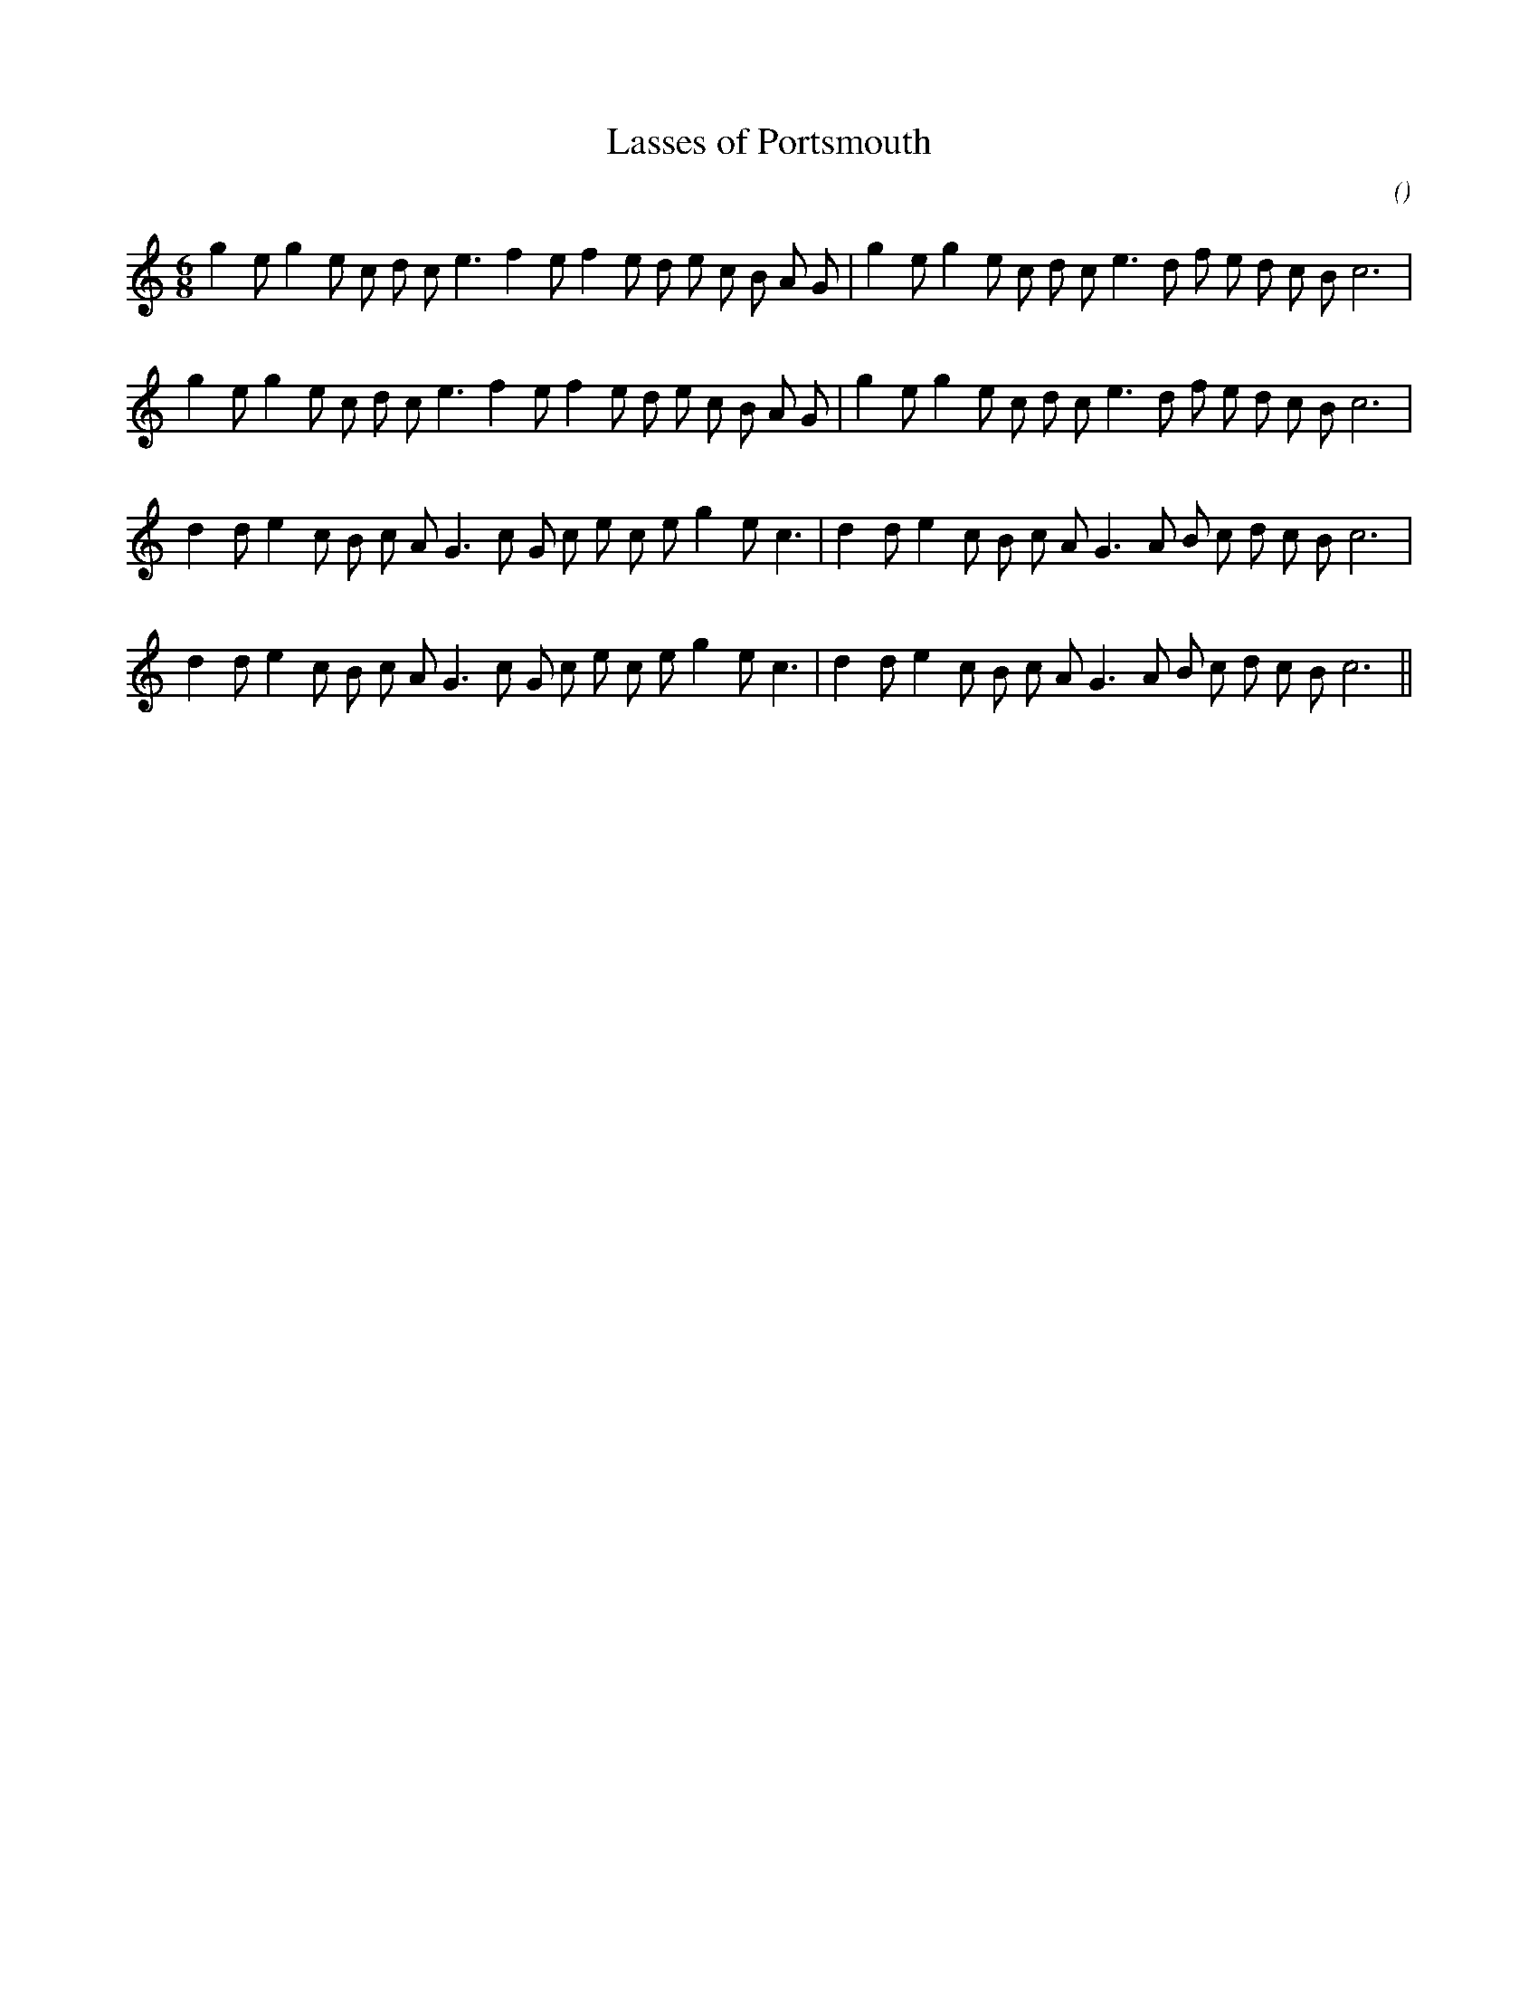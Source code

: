 X:1
T: Lasses of Portsmouth
N:
C:
S:
A:
O:
R:
M:6/8
K:C
I:speed 150
%W: A1
% voice 1 (1 lines, 33 notes)
K:C
M:6/8
L:1/16
g4 e2 g4 e2 c2 d2 c2 e6 f4 e2 f4 e2 d2 e2 c2 B2 A2 G2 |g4 e2 g4 e2 c2 d2 c2 e6 d2 f2 e2 d2 c2 B2 c12 |
%W: A2
% voice 1 (1 lines, 33 notes)
g4 e2 g4 e2 c2 d2 c2 e6 f4 e2 f4 e2 d2 e2 c2 B2 A2 G2 |g4 e2 g4 e2 c2 d2 c2 e6 d2 f2 e2 d2 c2 B2 c12 |
%W: B1
% voice 1 (1 lines, 32 notes)
d4 d2 e4 c2 B2 c2 A2 G6 c2 G2 c2 e2 c2 e2 g4 e2 c6 |d4 d2 e4 c2 B2 c2 A2 G6 A2 B2 c2 d2 c2 B2 c12 |
%W: B2
% voice 1 (1 lines, 32 notes)
d4 d2 e4 c2 B2 c2 A2 G6 c2 G2 c2 e2 c2 e2 g4 e2 c6 |d4 d2 e4 c2 B2 c2 A2 G6 A2 B2 c2 d2 c2 B2 c12 ||
